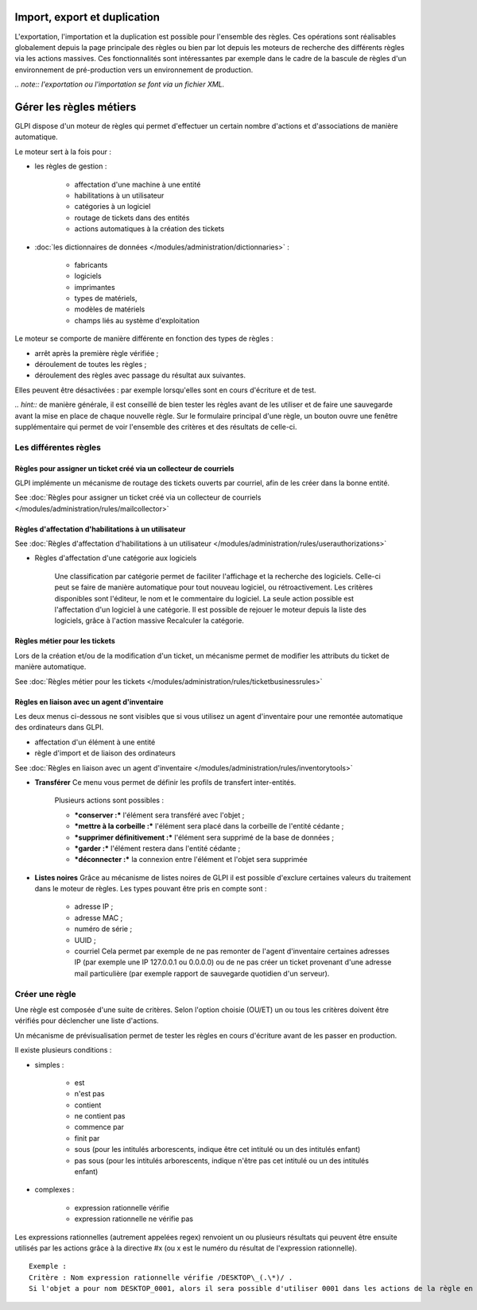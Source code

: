 Import, export et duplication |image|
=====================================

L'exportation, l'importation et la duplication est possible pour l'ensemble des règles. Ces opérations sont réalisables globalement depuis la page principale des règles ou bien par lot depuis les moteurs de recherche des différents règles via les actions massives. Ces fonctionnalités sont intéressantes par exemple dans le cadre de la bascule de règles d'un environnement de pré-production vers un environnement de production.

*.. note:: l'exportation ou l'importation se font via un fichier XML.*

Gérer les règles métiers
========================

GLPI dispose d'un moteur de règles qui permet d'effectuer un certain nombre d'actions et d'associations de manière automatique.

Le moteur sert à la fois pour :

* les règles de gestion :

   - affectation d'une machine à une entité
   - habilitations à un utilisateur
   - catégories à un logiciel
   - routage de tickets dans des entités
   - actions automatiques à la création des tickets

* :doc:`les dictionnaires de données </modules/administration/dictionnaries>` :

   - fabricants
   - logiciels
   - imprimantes
   - types de matériels,
   - modèles de matériels
   - champs liés au système d'exploitation

Le moteur se comporte de manière différente en fonction des types de règles :

* arrêt après la première règle vérifiée ;
* déroulement de toutes les règles ;
* déroulement des règles avec passage du résultat aux suivantes.

Elles peuvent être désactivées : par exemple lorsqu'elles sont en cours d'écriture et de test.

*.. hint::* de manière générale, il est conseillé de bien tester les règles avant de les utiliser et de faire une sauvegarde avant la mise en place de chaque nouvelle règle. Sur le formulaire principal d'une règle, un bouton |image| ouvre une fenêtre supplémentaire qui permet de voir l'ensemble des critères et des résultats de celle-ci.

Les différentes règles
----------------------

Règles pour assigner un ticket créé via un collecteur de courriels
~~~~~~~~~~~~~~~~~~~~~~~~~~~~~~~~~~~~~~~~~~~~~~~~~~~~~~~~~~~~~~~~~~

GLPI implémente un mécanisme de routage des tickets ouverts par courriel, afin de les créer dans la bonne entité.

See :doc:`Règles pour assigner un ticket créé via un collecteur de courriels </modules/administration/rules/mailcollector>`

Règles d'affectation d'habilitations à un utilisateur
~~~~~~~~~~~~~~~~~~~~~~~~~~~~~~~~~~~~~~~~~~~~~~~~~~~~~

See :doc:`Règles d'affectation d'habilitations à un utilisateur </modules/administration/rules/userauthorizations>`


* Règles d'affectation d'une catégorie aux logiciels

   Une classification par catégorie permet de faciliter l'affichage et la recherche des logiciels. Celle-ci peut se faire de manière automatique pour tout nouveau logiciel, ou rétroactivement. Les critères disponibles sont l'éditeur, le nom et le commentaire du logiciel. La seule action possible est l'affectation d'un logiciel à une catégorie. Il est possible de rejouer le moteur depuis la liste des logiciels, grâce à l'action massive Recalculer la catégorie.

Règles métier pour les tickets
~~~~~~~~~~~~~~~~~~~~~~~~~~~~~~

Lors de la création et/ou de la modification d'un ticket, un mécanisme permet de modifier les attributs du ticket de manière automatique.

See :doc:`Règles métier pour les tickets </modules/administration/rules/ticketbusinessrules>`

Règles en liaison avec un agent d'inventaire
~~~~~~~~~~~~~~~~~~~~~~~~~~~~~~~~~~~~~~~~~~~~

Les deux menus ci-dessous ne sont visibles que si vous utilisez un agent d'inventaire pour une remontée automatique des ordinateurs dans GLPI.

* affectation d'un élément à une entité
* règle d'import et de liaison des ordinateurs

See :doc:`Règles en liaison avec un agent d'inventaire </modules/administration/rules/inventorytools>`

* **Transférer** Ce menu vous permet de définir les profils de transfert inter-entités.

   Plusieurs actions sont possibles :

   - ***conserver :*** l'élément sera transféré avec l'objet ;
   - ***mettre à la corbeille :*** l'élément sera placé dans la corbeille de l'entité cédante ;
   - ***supprimer définitivement :*** l'élément sera supprimé de la base de données ;
   - ***garder :*** l'élément restera dans l'entité cédante ;
   - ***déconnecter :*** la connexion entre l'élément et l'objet sera supprimée

* **Listes noires** Grâce au mécanisme de listes noires de GLPI il est possible d'exclure certaines valeurs du traitement dans le moteur de règles. Les types pouvant être pris en compte sont :

   - adresse IP ;
   - adresse MAC ;
   - numéro de série ;
   - UUID ;
   - courriel Cela permet par exemple de ne pas remonter de l'agent d'inventaire certaines adresses IP (par exemple une IP 127.0.0.1 ou 0.0.0.0) ou de ne pas créer un ticket provenant d'une adresse mail particulière (par exemple rapport de sauvegarde quotidien d'un serveur).

Créer une règle
---------------

Une règle est composée d'une suite de critères. Selon l'option choisie (OU/ET) un ou tous les critères doivent être vérifiés pour déclencher une liste d'actions.

Un mécanisme de prévisualisation permet de tester les règles en cours d'écriture avant de les passer en production.

Il existe plusieurs conditions :

* simples :

   - est
   - n'est pas
   - contient
   - ne contient pas
   - commence par
   - finit par
   - sous (pour les intitulés arborescents, indique être cet intitulé ou un des intitulés enfant)
   - pas sous (pour les intitulés arborescents, indique n'être pas cet intitulé ou un des intitulés enfant)

* complexes :

   - expression rationnelle vérifie
   - expression rationnelle ne vérifie pas

Les expressions rationnelles (autrement appelées regex) renvoient un ou plusieurs résultats qui peuvent être ensuite utilisés par les actions grâce à la directive #x (ou x est le numéro du résultat de l'expression rationnelle).

::

    Exemple :
    Critère : Nom expression rationnelle vérifie /DESKTOP\_(.\*)/ . 
    Si l'objet a pour nom DESKTOP_0001, alors il sera possible d'utiliser 0001 dans les actions de la règle en utilisant le paramètre \#0.

.. |image| image:: ../images/importrule.png
.. |image2| image:: /image/testrule.png

